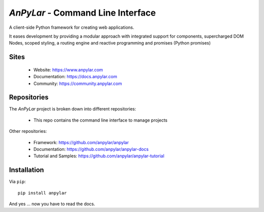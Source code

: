 *AnPyLar* - Command Line Interface
==================================

.. image:: https://img.shields.io/pypi/v/anpylar.svg
   :alt: PyPi Version
   :scale: 100%
   :target: https://pypi.python.org/pypi/anpylar/

.. image:: https://img.shields.io/github/release/anpylar/anpylar-cli.svg
   :alt: Release
   :scale: 100%
   :target: https://github.com/anpylar/anpylar-cli/releases/

.. image:: https://img.shields.io/github/license/anpylar/anpylar-cli.svg
   :alt: License MIT
   :scale: 100%
   :target: https://github.com/anpylar/anpylar-cli/blob/master/LICENSE

A client-side Python framework for creating web applications.

It eases development by providing a modular approach with integrated support
for components, supercharged DOM Nodes, scoped styling, a routing engine and
reactive programming and promises (Python promises)

Sites
-----

  - Website: https://www.anpylar.com
  - Documentation: https://docs.anpylar.com
  - Community: https://community.anpylar.com

Repositories
------------

The *AnPyLar* project is broken down into different repositories:

  - This repo contains the command line interface to manage projects

Other repositories:

  - Framework: https://github.com/anpylar/anpylar
  - Documentation: https://github.com/anpylar/anpylar-docs
  - Tutorial and Samples: https://github.com/anpylar/anpylar-tutorial

Installation
------------

Via ``pip``::

  pip install anpylar

And yes ... now you have to read the docs.


